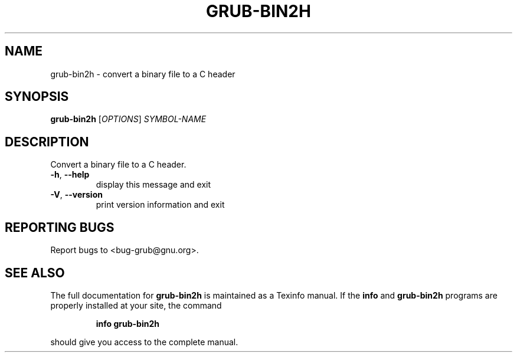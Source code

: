.\" DO NOT MODIFY THIS FILE!  It was generated by help2man 1.40.11.
.TH GRUB-BIN2H "1" "April 2013" "grub-bin2h (GRUB) 1.99" "User Commands"
.SH NAME
grub-bin2h \- convert a binary file to a C header
.SH SYNOPSIS
.B grub-bin2h
[\fIOPTIONS\fR] \fISYMBOL-NAME\fR
.SH DESCRIPTION
Convert a binary file to a C header.
.TP
\fB\-h\fR, \fB\-\-help\fR
display this message and exit
.TP
\fB\-V\fR, \fB\-\-version\fR
print version information and exit
.SH "REPORTING BUGS"
Report bugs to <bug\-grub@gnu.org>.
.SH "SEE ALSO"
The full documentation for
.B grub-bin2h
is maintained as a Texinfo manual.  If the
.B info
and
.B grub-bin2h
programs are properly installed at your site, the command
.IP
.B info grub-bin2h
.PP
should give you access to the complete manual.
